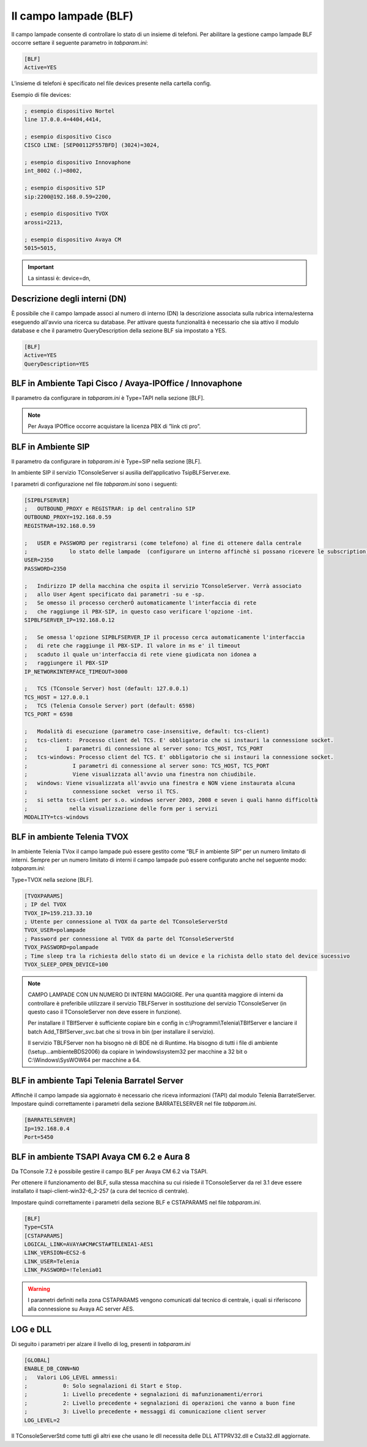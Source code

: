 ======================
Il campo lampade (BLF)
======================

Il campo lampade consente di controllare lo stato di un insieme di telefoni. 
Per abilitare la gestione campo lampade BLF occorre settare il seguente parametro in *tabparam.ini*:

.. code-block:: ini
    
    [BLF]
    Active=YES

L’insieme di telefoni è specificato nel file devices presente nella cartella config.

Esempio di file devices:

.. code-block:: ini

    ; esempio dispositivo Nortel
    line 17.0.0.4=4404,4414,

    ; esempio dispositivo Cisco
    CISCO LINE: [SEP00112F557BFD] (3024)=3024,
    
    ; esempio dispositivo Innovaphone
    int_8002 (.)=8002,

    ; esempio dispositivo SIP
    sip:2200@192.168.0.59=2200,

    ; esempio dispositivo TVOX
    arossi=2213,

    ; esempio dispositivo Avaya CM
    5015=5015,


.. important:: La sintassi è: device=dn,  

Descrizione degli interni (DN)
===============
È possibile che il campo lampade associ al numero di interno (DN) la descrizione associata sulla rubrica interna/esterna eseguendo all'avvio una ricerca su database. Per attivare questa funzionalità è necessario che sia attivo il modulo database e che il parametro QueryDescription della sezione BLF sia impostato a YES.

.. code-block:: ini

    [BLF]
    Active=YES
    QueryDescription=YES



BLF  in Ambiente Tapi Cisco / Avaya-IPOffice / Innovaphone 
===============
Il parametro da configurare in *tabparam.ini* è Type=TAPI nella sezione [BLF].

.. note ::  Per Avaya IPOffice occorre acquistare la licenza PBX di ”link cti pro”.


BLF  in Ambiente SIP
===============
Il parametro da configurare in *tabparam.ini* è Type=SIP nella sezione [BLF].

In ambiente SIP il servizio TConsoleServer si ausilia dell’applicativo TsipBLFServer.exe.


I parametri di configurazione nel file *tabparam.ini* sono i seguenti:

.. code-block:: ini

    [SIPBLFSERVER]
    ;	OUTBOUND_PROXY e REGISTRAR: ip del centralino SIP
    OUTBOUND_PROXY=192.168.0.59
    REGISTRAR=192.168.0.59

    ;	USER e PASSWORD per registrarsi (come telefono) al fine di ottenere dalla centrale 
    ;             lo stato delle lampade  (configurare un interno affinchè si possano ricevere le subscription)
    USER=2350
    PASSWORD=2350

    ;	Indirizzo IP della macchina che ospita il servizio TConsoleServer. Verrà associato
    ;	allo User Agent specificato dai parametri -su e -sp.
    ;	Se omesso il processo cercherÓ automaticamente l'interfaccia di rete
    ;	che raggiunge il PBX-SIP, in questo caso verificare l'opzione -int.
    SIPBLFSERVER_IP=192.168.0.12

    ;	Se omessa l'opzione SIPBLFSERVER_IP il processo cerca automaticamente l'interfaccia
    ;	di rete che raggiunge il PBX-SIP. Il valore in ms e' il timeout
    ;	scaduto il quale un'interfaccia di rete viene giudicata non idonea a
    ;	raggiungere il PBX-SIP
    IP_NETWORKINTERFACE_TIMEOUT=3000

    ;	TCS (TConsole Server) host (default: 127.0.0.1)
    TCS_HOST = 127.0.0.1
    ;	TCS (Telenia Console Server) port (default: 6598)
    TCS_PORT = 6598

    ;	Modalità di esecuzione (parametro case-insensitive, default: tcs-client)
    ;	tcs-client:  Processo client del TCS. E' obbligatorio che si instauri la connessione socket.
    ;            I parametri di connessione al server sono: TCS_HOST, TCS_PORT
    ;	tcs-windows: Processo client del TCS. E' obbligatorio che si instauri la connessione socket.
    ;              I parametri di connessione al server sono: TCS_HOST, TCS_PORT
    ;              Viene visualizzata all'avvio una finestra non chiudibile.
    ;	windows: Viene visualizzata all'avvio una finestra e NON viene instaurata alcuna
    ;              connessione socket  verso il TCS.
    ;	si setta tcs-client per s.o. windows server 2003, 2008 e seven i quali hanno difficoltà 
    ;             nella visualizzazione delle form per i servizi
    MODALITY=tcs-windows


BLF in ambiente Telenia TVOX
===============
In ambiente Telenia TVox il campo lampade può essere gestito come “BLF in ambiente SIP” per un numero limitato di interni.
Sempre per un numero limitato di interni il campo lampade può essere configurato anche nel seguente modo: 
*tabparam.ini*:

Type=TVOX nella sezione [BLF].

.. code-block:: ini

    [TVOXPARAMS]
    ; IP del TVOX
    TVOX_IP=159.213.33.10
    ; Utente per connessione al TVOX da parte del TConsoleServerStd
    TVOX_USER=polampade
    ; Password per connessione al TVOX da parte del TConsoleServerStd
    TVOX_PASSWORD=polampade
    ; Time sleep tra la richiesta dello stato di un device e la richista dello stato del device sucessivo
    TVOX_SLEEP_OPEN_DEVICE=100

.. note :: CAMPO LAMPADE CON UN NUMERO DI INTERNI MAGGIORE.
    Per una quantità maggiore di interni da controllare è preferibile utilizzare il servizio TBLFServer in sostituzione del servizio TConsoleServer (in questo caso il TConsoleServer non deve essere in funzione).
    
    Per installare il TBlfServer è sufficiente copiare bin e config in c:\\Programmi\\Telenia\\TBlfServer e lanciare il batch Add_TBlfServer_svc.bat che si trova in bin (per installare il servizio).
    
    Il servizio TBLFServer non ha bisogno nè di BDE nè di Runtime. Ha bisogno di tutti i file di ambiente (\\setup\...\ambiente\BDS2006) da copiare in \\windows\\system32 per macchine a 32 bit o   C:\\Windows\\SysWOW64 per macchine a 64.


BLF in ambiente Tapi Telenia Barratel Server
===============
Affinchè il campo lampade sia aggiornato è necessario che riceva informazioni (TAPI) dal modulo Telenia BarratelServer. Impostare quindi correttamente i parametri della sezione
BARRATELSERVER nel file *tabparam.ini*.

.. code-block:: ini

    [BARRATELSERVER]
    Ip=192.168.0.4
    Port=5450

BLF in ambiente TSAPI Avaya CM 6.2 e Aura 8
===============
Da TConsole 7.2 è possibile gestire il campo BLF per Avaya CM 6.2 via TSAPI.

Per ottenere il funzionamento del BLF, sulla stessa macchina su cui risiede il TConsoleServer da rel 3.1 deve essere installato il tsapi-client-win32-6_2-257 (a cura del tecnico di centrale).

Impostare quindi correttamente i parametri della sezione BLF e CSTAPARAMS  nel file *tabparam.ini*.

.. code-block:: ini

    [BLF]
    Type=CSTA
    [CSTAPARAMS]
    LOGICAL_LINK=AVAYA#CM#CSTA#TELENIA1-AES1
    LINK_VERSION=ECS2-6
    LINK_USER=Telenia
    LINK_PASSWORD=!Telenia01

.. warning:: I parametri definiti nella zona CSTAPARAMS vengono comunicati dal tecnico di centrale, i quali si riferiscono alla connessione su Avaya AC server AES.

LOG e DLL
===============

Di seguito i parametri per alzare il livello di log, presenti in *tabparam.ini*

.. code-block:: ini

    [GLOBAL]
    ENABLE_DB_CONN=NO
    ;	Valori LOG_LEVEL ammessi:
    ;		0: Solo segnalazioni di Start e Stop.
    ;		1: Livello precedente + segnalazioni di mafunzionamenti/errori
    ;		2: Livello precedente + segnalazioni di operazioni che vanno a buon fine
    ;		3: Livello precedente + messaggi di comunicazione client server
    LOG_LEVEL=2

Il TConsoleServerStd come tutti gli altri exe che usano le dll necessita delle DLL ATTPRV32.dll e Csta32.dll aggiornate.